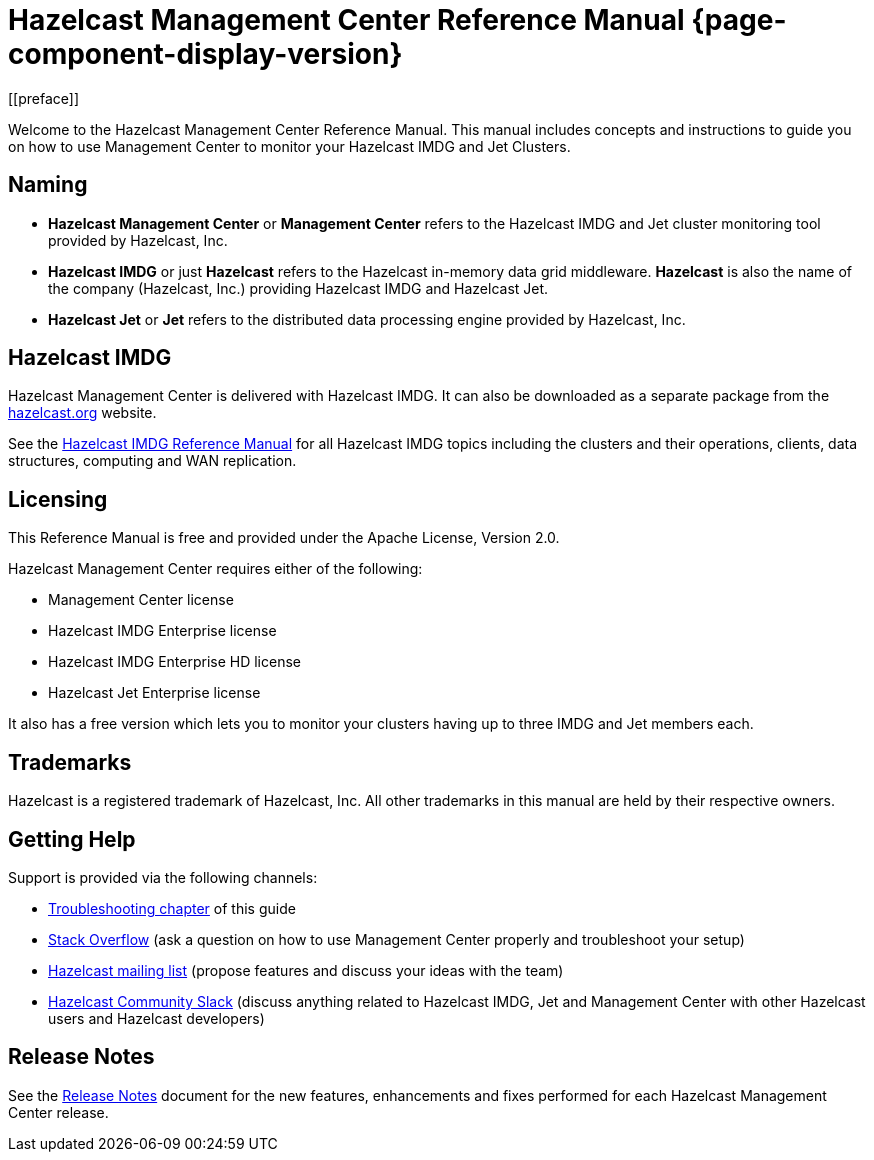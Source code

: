 = Hazelcast Management Center Reference Manual {page-component-display-version}
[[preface]]
Welcome to the Hazelcast Management Center Reference Manual.
This manual includes concepts and instructions
to guide you on how to use Management Center to
monitor your Hazelcast IMDG and Jet Clusters.

[[naming]]
== Naming

* *Hazelcast Management Center* or *Management Center* refers to
the Hazelcast IMDG and Jet cluster monitoring tool provided by Hazelcast, Inc.
* *Hazelcast IMDG* or just *Hazelcast* refers to the Hazelcast in-memory
data grid middleware. *Hazelcast* is also the name of the company
(Hazelcast, Inc.) providing Hazelcast IMDG and Hazelcast Jet.
* *Hazelcast Jet* or *Jet* refers to the distributed data
processing engine provided by Hazelcast, Inc.

== Hazelcast IMDG

Hazelcast Management Center is delivered with Hazelcast IMDG. It can
also be downloaded as a separate package from the
https://hazelcast.org/download/#management-center[hazelcast.org] website.

See the https://docs.hazelcast.org/docs/latest/manual/html-single/[Hazelcast IMDG Reference Manual]
for all Hazelcast IMDG topics including the clusters and their operations,
clients, data structures, computing and WAN replication.

[[licensing]]
== Licensing

This Reference Manual is free and provided
under the Apache License, Version 2.0.

Hazelcast Management Center requires either of the following:

* Management Center license
* Hazelcast IMDG Enterprise license
* Hazelcast IMDG Enterprise HD license
* Hazelcast Jet Enterprise license

It also has a free version which lets you to monitor your clusters having up to three
IMDG and Jet members each.

[[trademarks]]
== Trademarks

Hazelcast is a registered trademark of Hazelcast, Inc. All other
trademarks in this manual are held by their respective owners.

[[getting-help]]
== Getting Help

Support is provided via the following channels:

* xref:troubleshooting.adoc[Troubleshooting chapter] of this guide
* https://stackoverflow.com/questions/tagged/hazelcast[Stack Overflow]
(ask a question on how to use Management Center properly and troubleshoot your setup)
* https://groups.google.com/forum/#!forum/hazelcast[Hazelcast mailing list]
(propose features and discuss your ideas with the team)
* https://slack.hazelcast.com/[Hazelcast Community Slack]
(discuss anything related to Hazelcast IMDG, Jet and Management Center with other
Hazelcast users and Hazelcast developers)

== Release Notes

See the https://docs.hazelcast.org/docs/management-center/rn/index.html[Release Notes] document
for the new features, enhancements and fixes performed for each Hazelcast Management Center release.

